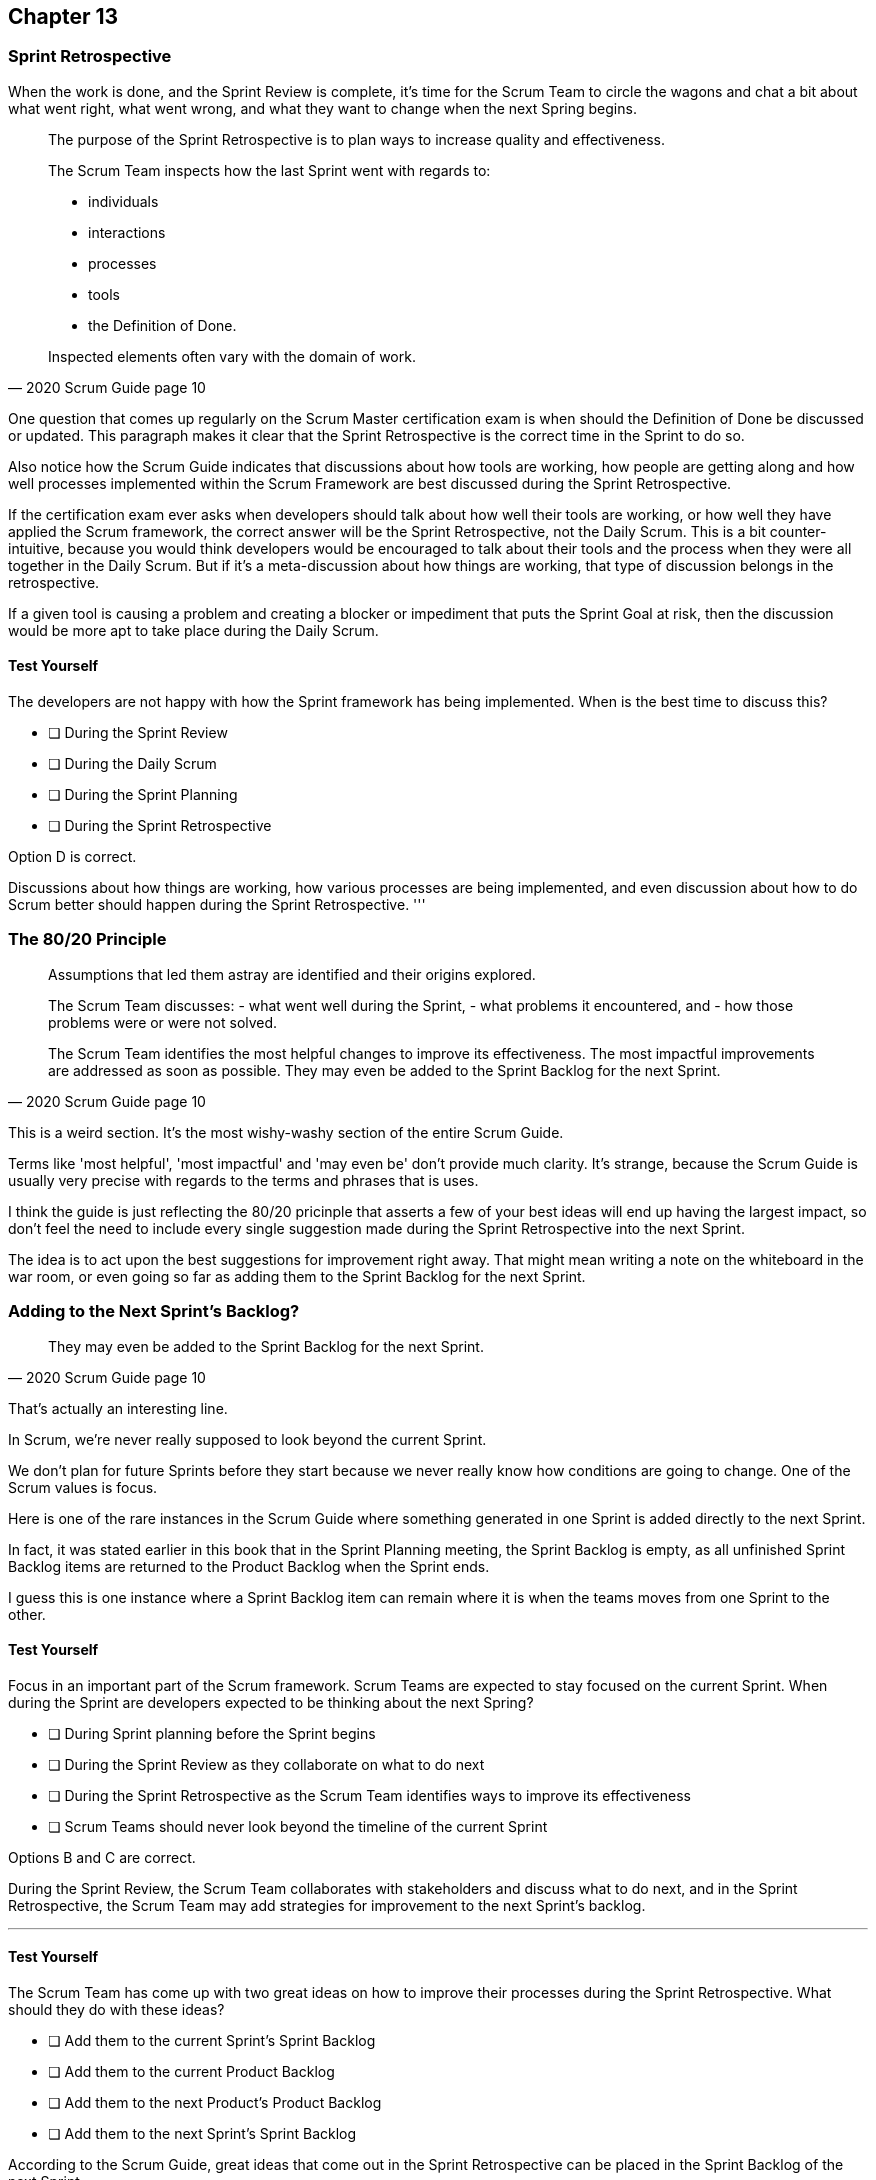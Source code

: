 :pdf-theme: some-theme.yml

== Chapter 13
=== Sprint Retrospective


When the work is done, and the Sprint Review is complete, it's time for the Scrum Team to circle the wagons and chat a bit about what went right, what went wrong, and what they want to change when the next Spring begins.

[quote, 2020 Scrum Guide page 10]
____
The purpose of the Sprint Retrospective is to plan ways to increase quality and effectiveness.

The Scrum Team inspects how the last Sprint went with regards to:

- individuals 
- interactions
- processes
- tools  
- the Definition of Done. 

Inspected elements often vary with the domain of work. 

____

One question that comes up regularly on the Scrum Master certification exam is when should the Definition of Done be discussed or updated. This paragraph makes it clear that the Sprint Retrospective is the correct time in the Sprint to do so.

Also notice how the Scrum Guide indicates that discussions about how tools are working, how people are getting along and how well processes implemented within the Scrum Framework are best discussed during the Sprint Retrospective.

If the certification exam ever asks when developers should talk about how well their tools are working, or how well they have applied the Scrum framework, the correct answer will be the Sprint Retrospective, not the Daily Scrum. This is a bit counter-intuitive, because you would think developers would be encouraged to talk about their tools and the process when they were all together in the Daily Scrum. But if it's a meta-discussion about how things are working, that type of discussion belongs in the retrospective. 

If a given tool is causing a problem and creating a blocker or impediment that puts the Sprint Goal at risk, then the discussion would be more apt to take place during the Daily Scrum.


==== Test Yourself

****
The developers are not happy with how the Sprint framework has being implemented. When is the best time to discuss this?

* [ ] During the Sprint Review
* [ ] During the Daily Scrum
* [ ] During the Sprint Planning
* [ ] During the Sprint Retrospective

****

Option D is correct.

Discussions about how things are working, how various processes are being implemented, and even discussion about how to do Scrum better should happen during the Sprint Retrospective.
'''

=== The 80/20 Principle

[quote, 2020 Scrum Guide page 10]
____

Assumptions that led them astray are identified and their origins explored. 

The Scrum Team discusses:
- what went well during the Sprint, 
- what problems it encountered, and 
- how those problems were or were not solved.

The Scrum Team identifies the most helpful changes to improve its effectiveness. 
The most impactful improvements are addressed as soon as possible. 
They may even be added to the Sprint Backlog for the next Sprint.
____

This is a weird section. It's the most wishy-washy section of the entire Scrum Guide.

Terms like 'most helpful', 'most impactful' and 'may even be' don't provide much clarity. It's strange, because the Scrum Guide is usually very precise with regards to the terms and phrases that is uses.

I think the guide is just reflecting the 80/20 pricinple that asserts a few of your best ideas will end up having the largest impact, so don't feel the need to include every single suggestion made during the Sprint Retrospective  into the next Sprint.

The idea is to act upon the best suggestions for improvement right away. That might mean writing a note on the whiteboard in the war room, or even going so far as adding them to the Sprint Backlog for the next Sprint.

=== Adding to the Next Sprint's Backlog?

[quote, 2020 Scrum Guide page 10]
____
 
They may even be added to the Sprint Backlog for the next Sprint.
____

That's actually an interesting line.

In Scrum, we're never really supposed to look beyond the current Sprint.

We don't plan for future Sprints before they start because we never really know how conditions are going to change. One of the Scrum values is focus.

Here is one of the rare instances in the Scrum Guide where something generated in one Sprint is added directly to the next Sprint.

In fact, it was stated earlier in this book that in the Sprint Planning meeting, the Sprint Backlog is empty, as all unfinished Sprint Backlog items are returned to the Product Backlog when the Sprint ends.

I guess this is one instance where a Sprint Backlog item can remain where it is when the teams moves from one Sprint to the other.
 

==== Test Yourself

****
Focus in an important part of the Scrum framework. Scrum Teams are expected to stay focused on the current Sprint.
When during the Sprint are developers expected to be thinking about the next Spring?

* [ ] During Sprint planning before the Sprint begins
* [ ] During the Sprint Review as they collaborate on what to do next
* [ ] During the Sprint Retrospective as the Scrum Team identifies ways to improve its effectiveness
* [ ] Scrum Teams should never look beyond the timeline of the current Sprint

****

Options B and C are correct.

During the Sprint Review, the Scrum Team collaborates with stakeholders and discuss what to do next, and in the Sprint Retrospective, the Scrum Team may add strategies for improvement to the next Sprint's backlog.

'''

==== Test Yourself

****
The Scrum Team has come up with two great ideas on how to improve their processes during the Sprint Retrospective. What should they do with these ideas?

* [ ] Add them to the current Sprint's Sprint Backlog
* [ ] Add them to the current Product Backlog
* [ ] Add them to the next Product's Product Backlog
* [ ] Add them to the next Sprint's Sprint Backlog

****

According to the Scrum Guide, great ideas that come out in the Sprint Retrospective can be placed in the Sprint Backlog of the next Sprint.

'''


=== The Conclusion of the Sprint

[quote, 2020 Scrum Guide page 10]
____
The Sprint Retrospective concludes the Sprint. It is timeboxed to a maximum of three hours for a one-month Sprint. For shorter Sprints, the event is usually shorter.
____

The Sprint Retrospective is the last timeboxed event mentioned in the Scrum Guide. If you're keeping track, the length of the events in Scrum are:

- Sprint - up to 1 month
- Planning - up to 8 hours
- Review - up to 4 hours
- Retrospective - up to 3 hours

While a Sprint is given a fixed time that cannot be extended while a Sprint is in progress, the Scrum Guide never refers to a Sprint as a 'timeboxed' event.

And yes, I do realize this is probably the fourth or fifth time I've mentioned the duration of each of the Scrum Events in the book. That's because you're likely going to get five or six questions on it, so it's not a trivial matter.

=== After the Sprint

Once the Sprint Retrospective ends, the Sprint is over and the next Sprint begins.

Remember that there is nothing that happens after one Sprint but before the next Sprint begins.

Everything happens within the scope of the Sprint. And when one Sprint ends, the next one starts immediately.


==== Test Yourself

****
Which Scrum event marks the end of the Sprint?

* [ ] Sprint Planning
* [ ] Sprint Review
* [ ] Sprint Retrospective
* [ ] Sprint Deployment

****

The final event in the Sprint is the Sprint Retrospective.

'''

==== Test Yourself

****
A new Sprint starts:

* [ ] Immediately after Sprint Planning
* [ ] Immediately after the Sprint Review
* [ ] Immediately after the Sprint Retrospective
* [ ] Immediately after deployment of the Increment

****

'''

==== Test Yourself


****
What is the order, from longest to shortest?

* [ ] Sprint, Review, Retrospective, Planning
* [ ] Sprint, Planning, Review, Retrospective
* [ ] Sprint, Planning, Retrospective, Review
* [ ] Planning, Sprint, Review, Retrospective
* [ ] Planning, Review, Retrospective, Sprint

****

Option B is correct.

Sprint - up to 1 month
Planning - up to 8 hours
Review - up to 4 hours
Retrospective - up to 3 hours

'''

==== Test Yourself


****
In what order to the Scrum events run?

* [ ] Sprint, Review, Retrospective, Planning
* [ ] Sprint, Planning, Review, Retrospective
* [ ] Sprint, Planning, Retrospective, Review
* [ ] Planning, Sprint, Review, Retrospective
* [ ] Planning, Review, Retrospective, Sprint

****

Option B is correct.

Everything happens within a Sprint.

Once the Sprint starts, planning occurs. Then work is done and a review is performed. Then a retrospective allows the team to discuss ways to improve for the next Sprint, which starts when the Sprint Retrospective ends.

'''

